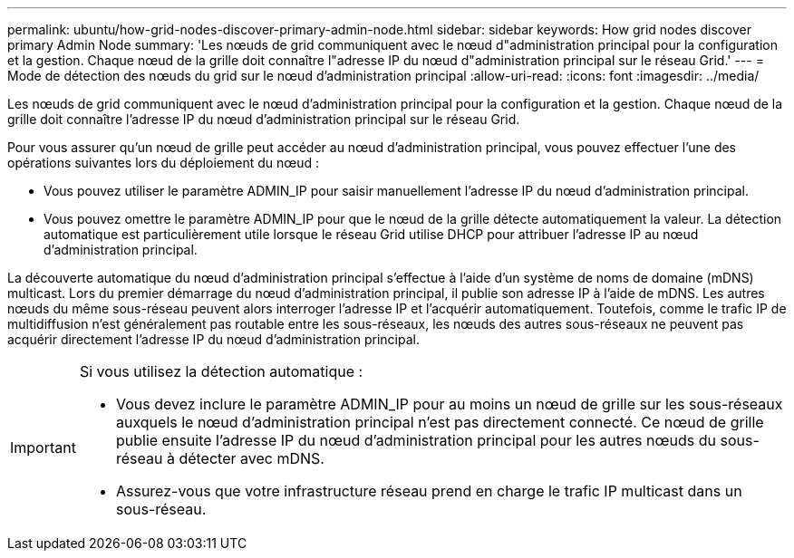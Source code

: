 ---
permalink: ubuntu/how-grid-nodes-discover-primary-admin-node.html 
sidebar: sidebar 
keywords: How grid nodes discover primary Admin Node 
summary: 'Les nœuds de grid communiquent avec le nœud d"administration principal pour la configuration et la gestion. Chaque nœud de la grille doit connaître l"adresse IP du nœud d"administration principal sur le réseau Grid.' 
---
= Mode de détection des nœuds du grid sur le nœud d'administration principal
:allow-uri-read: 
:icons: font
:imagesdir: ../media/


[role="lead"]
Les nœuds de grid communiquent avec le nœud d'administration principal pour la configuration et la gestion. Chaque nœud de la grille doit connaître l'adresse IP du nœud d'administration principal sur le réseau Grid.

Pour vous assurer qu'un nœud de grille peut accéder au nœud d'administration principal, vous pouvez effectuer l'une des opérations suivantes lors du déploiement du nœud :

* Vous pouvez utiliser le paramètre ADMIN_IP pour saisir manuellement l'adresse IP du nœud d'administration principal.
* Vous pouvez omettre le paramètre ADMIN_IP pour que le nœud de la grille détecte automatiquement la valeur. La détection automatique est particulièrement utile lorsque le réseau Grid utilise DHCP pour attribuer l'adresse IP au nœud d'administration principal.


La découverte automatique du nœud d'administration principal s'effectue à l'aide d'un système de noms de domaine (mDNS) multicast. Lors du premier démarrage du nœud d'administration principal, il publie son adresse IP à l'aide de mDNS. Les autres nœuds du même sous-réseau peuvent alors interroger l'adresse IP et l'acquérir automatiquement. Toutefois, comme le trafic IP de multidiffusion n'est généralement pas routable entre les sous-réseaux, les nœuds des autres sous-réseaux ne peuvent pas acquérir directement l'adresse IP du nœud d'administration principal.

[IMPORTANT]
====
Si vous utilisez la détection automatique :

* Vous devez inclure le paramètre ADMIN_IP pour au moins un nœud de grille sur les sous-réseaux auxquels le nœud d'administration principal n'est pas directement connecté. Ce nœud de grille publie ensuite l'adresse IP du nœud d'administration principal pour les autres nœuds du sous-réseau à détecter avec mDNS.
* Assurez-vous que votre infrastructure réseau prend en charge le trafic IP multicast dans un sous-réseau.


====